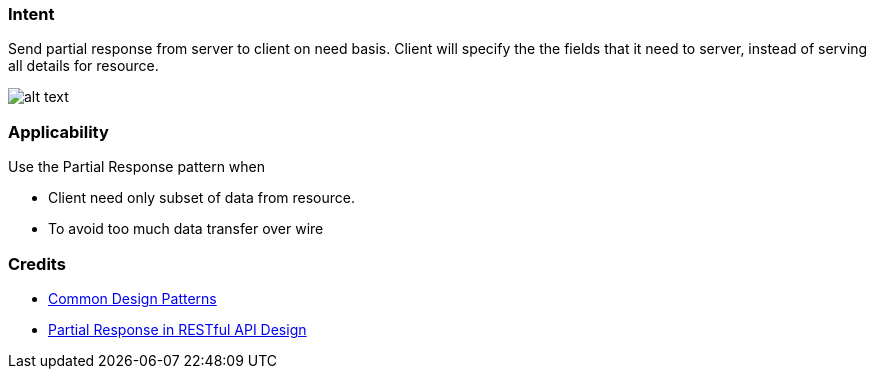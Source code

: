 === Intent

Send partial response from server to client on need basis. Client will specify the the fields
that it need to server, instead of serving all details for resource. 

image:./etc/partial-response.urm.png[alt text]

=== Applicability

Use the Partial Response pattern when

* Client need only subset of data from resource.
* To avoid too much data transfer over wire

=== Credits

* https://cloud.google.com/apis/design/design_patterns[Common Design Patterns]
* http://yaoganglian.com/2013/07/01/partial-response/[Partial Response in RESTful API Design]